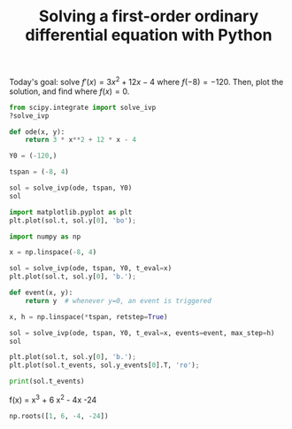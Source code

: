 #+title: Solving a first-order ordinary differential equation with Python

Today's goal: solve $f'(x) = 3 x^2 + 12 x - 4$ where $f(-8)=-120$. Then, plot the solution, and find where $f(x)=0$.

#+attr_org: :width 600
[[././screenshots/2021-09-26:08:53:08.png]]

#+BEGIN_SRC jupyter-python
from scipy.integrate import solve_ivp
?solve_ivp
#+END_SRC

#+RESULTS:


#+BEGIN_SRC jupyter-python
def ode(x, y):
    return 3 * x**2 + 12 * x - 4

Y0 = (-120,)

tspan = (-8, 4)

sol = solve_ivp(ode, tspan, Y0)
sol
#+END_SRC

#+RESULTS:
#+begin_example
  message: 'The solver successfully reached the end of the integration interval.'
     nfev: 26
     njev: 0
      nlu: 0
      sol: None
   status: 0
  success: True
        t: array([-8.        , -7.89454203, -6.83996233,  3.70583468,  4.        ])
 t_events: None
        y: array([[-120.        , -110.49687882,  -35.93785936,   94.46893375,
         120.        ]])
 y_events: None
#+end_example

#+BEGIN_SRC jupyter-python
import matplotlib.pyplot as plt
plt.plot(sol.t, sol.y[0], 'bo');
#+END_SRC

#+RESULTS:
[[file:./.ob-jupyter/1e6c321fe0d732338211b353ce5cd73c8f7b5cd9.png]]

#+BEGIN_SRC jupyter-python
import numpy as np

x = np.linspace(-8, 4)

sol = solve_ivp(ode, tspan, Y0, t_eval=x)
plt.plot(sol.t, sol.y[0], 'b.');
#+END_SRC

#+RESULTS:
[[file:./.ob-jupyter/5d61c324ef979993f6a30687922f995a66abbd68.png]]


#+BEGIN_SRC jupyter-python
def event(x, y):
    return y  # whenever y=0, an event is triggered

x, h = np.linspace(*tspan, retstep=True)

sol = solve_ivp(ode, tspan, Y0, t_eval=x, events=event, max_step=h)
sol

plt.plot(sol.t, sol.y[0], 'b.');
plt.plot(sol.t_events, sol.y_events[0].T, 'ro');
#+END_SRC

#+RESULTS:
[[file:./.ob-jupyter/d662a9c1be340c30934baf676895918f7e4272ca.png]]

#+BEGIN_SRC jupyter-python
print(sol.t_events)
#+END_SRC

#+RESULTS:
: [array([-6., -2.,  2.])]


f(x) = x^3 + 6 x^2 - 4x -24

#+BEGIN_SRC jupyter-python
np.roots([1, 6, -4, -24])
#+END_SRC

#+RESULTS:
: array([-6.,  2., -2.])
